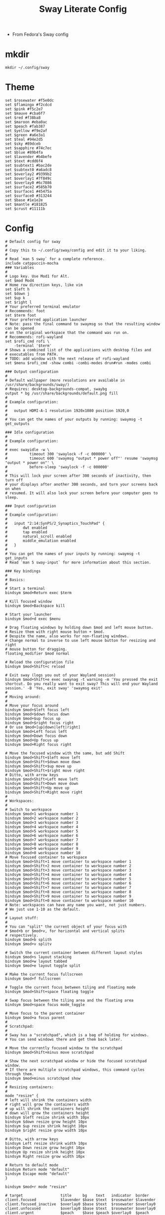 #+TITLE: Sway Literate Config
- From Fedora's Sway config
* mkdir
#+BEGIN_SRC shell :tangle no
mkdir ~/.config/sway
#+END_SRC
* Theme
#+BEGIN_SRC shell :tangle ~/.config/sway/catppuccin-mocha
set $rosewater #f5e0dc
set $flamingo #f2cdcd
set $pink #f5c2e7
set $mauve #cba6f7
set $red #f38ba8
set $maroon #eba0ac
set $peach #fab387
set $yellow #f9e2af
set $green #a6e3a1
set $teal #94e2d5
set $sky #89dceb
set $sapphire #74c7ec
set $blue #89b4fa
set $lavender #b4befe
set $text #cdd6f4
set $subtext1 #bac2de
set $subtext0 #a6adc8
set $overlay2 #9399b2
set $overlay1 #7f849c
set $overlay0 #6c7086
set $surface2 #585b70
set $surface1 #45475a
set $surface0 #313244
set $base #1e1e2e
set $mantle #181825
set $crust #11111b
#+END_SRC
* Config
  #+BEGIN_SRC shell :tangle ~/.config/sway/config
    # Default config for sway
    #
    # Copy this to ~/.config/sway/config and edit it to your liking.
    #
    # Read `man 5 sway` for a complete reference.
    include catppuccin-mocha
    ### Variables
    #
    # Logo key. Use Mod1 for Alt.
    set $mod Mod4
    # Home row direction keys, like vim
    set $left h
    set $down j
    set $up k
    set $right l
    # Your preferred terminal emulator
    # Recommends: foot
    set $term foot
    # Your preferred application launcher
    # Note: pass the final command to swaymsg so that the resulting window can be opened
    # on the original workspace that the command was run on.
    # Recommends: rofi-wayland
    set $rofi_cmd rofi \
	    -terminal '$term'
    # Shows a combined list of the applications with desktop files and
    # executables from PATH.
    # TODO: add window with the next release of rofi-wayland
    set $menu $rofi_cmd -show combi -combi-modes drun#run -modes combi

    ### Output configuration
    #
    # Default wallpaper (more resolutions are available in /usr/share/backgrounds/sway/)
    # Requires: desktop-backgrounds-compat, swaybg
    output * bg /usr/share/backgrounds/default.png fill
    #
    # Example configuration:
    #
    #   output HDMI-A-1 resolution 1920x1080 position 1920,0
    #
    # You can get the names of your outputs by running: swaymsg -t get_outputs

    ### Idle configuration
    #
    # Example configuration:
    #
    # exec swayidle -w \
    #          timeout 300 'swaylock -f -c 000000' \
    #          timeout 600 'swaymsg "output * power off"' resume 'swaymsg "output * power on"' \
    #          before-sleep 'swaylock -f -c 000000'
    #
    # This will lock your screen after 300 seconds of inactivity, then turn off
    # your displays after another 300 seconds, and turn your screens back on when
    # resumed. It will also lock your screen before your computer goes to sleep.

    ### Input configuration
    #
    # Example configuration:
    #
    #   input "2:14:SynPS/2_Synaptics_TouchPad" {
    #       dwt enabled
    #       tap enabled
    #       natural_scroll enabled
    #       middle_emulation enabled
    #   }
    #
    # You can get the names of your inputs by running: swaymsg -t get_inputs
    # Read `man 5 sway-input` for more information about this section.

    ### Key bindings
    #
    # Basics:
    #
	# Start a terminal
	bindsym $mod+Return exec $term

	# Kill focused window
	bindsym $mod+Backspace kill

	# Start your launcher
	bindsym $mod+d exec $menu

	# Drag floating windows by holding down $mod and left mouse button.
	# Resize them with right mouse button + $mod.
	# Despite the name, also works for non-floating windows.
	# Change normal to inverse to use left mouse button for resizing and right
	# mouse button for dragging.
	floating_modifier $mod normal

	# Reload the configuration file
	bindsym $mod+Shift+c reload

	# Exit sway (logs you out of your Wayland session)
	bindsym $mod+Shift+e exec swaynag -t warning -m 'You pressed the exit shortcut. Do you really want to exit sway? This will end your Wayland session.' -B 'Yes, exit sway' 'swaymsg exit'
    #
    # Moving around:
    #
	# Move your focus around
	bindsym $mod+$left focus left
	bindsym $mod+$down focus down
	bindsym $mod+$up focus up
	bindsym $mod+$right focus right
	# Or use $mod+[up|down|left|right]
	bindsym $mod+Left focus left
	bindsym $mod+Down focus down
	bindsym $mod+Up focus up
	bindsym $mod+Right focus right

	# Move the focused window with the same, but add Shift
	bindsym $mod+Shift+$left move left
	bindsym $mod+Shift+$down move down
	bindsym $mod+Shift+$up move up
	bindsym $mod+Shift+$right move right
	# Ditto, with arrow keys
	bindsym $mod+Shift+Left move left
	bindsym $mod+Shift+Down move down
	bindsym $mod+Shift+Up move up
	bindsym $mod+Shift+Right move right
    #
    # Workspaces:
    #
	# Switch to workspace
	bindsym $mod+1 workspace number 1
	bindsym $mod+2 workspace number 2
	bindsym $mod+3 workspace number 3
	bindsym $mod+4 workspace number 4
	bindsym $mod+5 workspace number 5
	bindsym $mod+6 workspace number 6
	bindsym $mod+7 workspace number 7
	bindsym $mod+8 workspace number 8
	bindsym $mod+9 workspace number 9
	bindsym $mod+0 workspace number 10
	# Move focused container to workspace
	bindsym $mod+Shift+1 move container to workspace number 1
	bindsym $mod+Shift+2 move container to workspace number 2
	bindsym $mod+Shift+3 move container to workspace number 3
	bindsym $mod+Shift+4 move container to workspace number 4
	bindsym $mod+Shift+5 move container to workspace number 5
	bindsym $mod+Shift+6 move container to workspace number 6
	bindsym $mod+Shift+7 move container to workspace number 7
	bindsym $mod+Shift+8 move container to workspace number 8
	bindsym $mod+Shift+9 move container to workspace number 9
	bindsym $mod+Shift+0 move container to workspace number 10
	# Note: workspaces can have any name you want, not just numbers.
	# We just use 1-10 as the default.
    #
    # Layout stuff:
    #
	# You can "split" the current object of your focus with
	# $mod+b or $mod+v, for horizontal and vertical splits
	# respectively.
	bindsym $mod+b splith
	bindsym $mod+v splitv

	# Switch the current container between different layout styles
	bindsym $mod+s layout stacking
	bindsym $mod+w layout tabbed
	bindsym $mod+e layout toggle split

	# Make the current focus fullscreen
	bindsym $mod+f fullscreen

	# Toggle the current focus between tiling and floating mode
	bindsym $mod+Shift+space floating toggle

	# Swap focus between the tiling area and the floating area
	bindsym $mod+space focus mode_toggle

	# Move focus to the parent container
	bindsym $mod+a focus parent
    #
    # Scratchpad:
    #
	# Sway has a "scratchpad", which is a bag of holding for windows.
	# You can send windows there and get them back later.

	# Move the currently focused window to the scratchpad
	bindsym $mod+Shift+minus move scratchpad

	# Show the next scratchpad window or hide the focused scratchpad window.
	# If there are multiple scratchpad windows, this command cycles through them.
	bindsym $mod+minus scratchpad show
    #
    # Resizing containers:
    #
    mode "resize" {
	# left will shrink the containers width
	# right will grow the containers width
	# up will shrink the containers height
	# down will grow the containers height
	bindsym $left resize shrink width 10px
	bindsym $down resize grow height 10px
	bindsym $up resize shrink height 10px
	bindsym $right resize grow width 10px

	# Ditto, with arrow keys
	bindsym Left resize shrink width 10px
	bindsym Down resize grow height 10px
	bindsym Up resize shrink height 10px
	bindsym Right resize grow width 10px

	# Return to default mode
	bindsym Return mode "default"
	bindsym Escape mode "default"
    }

    bindsym $mod+r mode "resize"

    # target                 title     bg    text   indicator  border
    client.focused           $lavender $base $text  $rosewater $lavender
    client.focused_inactive  $overlay0 $base $text  $rosewater $overlay0
    client.unfocused         $overlay0 $base $text  $rosewater $overlay0
    client.urgent            $peach    $base $peach $overlay0  $peach
    client.placeholder       $overlay0 $base $text  $overlay0  $overlay0
    client.background        $base

    bar {
	mode hide
	hidden_state hide
	modifier none
    }
    # Include configs from 3 locations:
    #  - /usr/share/sway/config.d
    #  - /etc/sway/config.d
    #  - $XDG_CONFIG_HOME/sway/config.d ($HOME/.config/sway/config.d)
    #
    # If multiple directories contain the files with the same name, the later
    # directory takes precedence; `$XDG_CONFIG_HOME/sway/config.d/20-swayidle.conf`
    # will always be loaded instead of `/usr/share/sway/config.d/20-swayidle.conf`
    # or `/etc/sway/config.d/20-swayidle.conf`
    #
    # This mechanism permits overriding our default configuration per-system
    # (/etc) or per-user ($XDG_CONFIG_HOME) basis. Just create the file you
    # want to modify/override in the higher-level directory.
    #
    # For example, to disable the default bar from Fedora configs, you'll need to
    #     $ echo -n > "$HOME/.config/sway/config.d/90-bar.conf"
    #
    # Note the quoting, the $() and the arguments quoting. All the parts are equally
    # important to make the magic work. And if you want to learn the secret behind
    # the trick, it's all in the `wordexp(3)`.
    #
    include '$(/usr/libexec/sway/layered-include "/usr/share/sway/config.d/*.conf" "/etc/sway/config.d/*.conf" "${XDG_CONFIG_HOME:-$HOME/.config}/sway/config.d/*.conf")'
#+END_SRC
